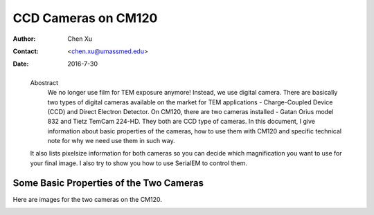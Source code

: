 .. _ccd_cm120:

CCD Cameras on CM120
====================

:Author: Chen Xu
:Contact: <chen.xu@umassmed.edu>
:Date: 2016-7-30

.. _glossary:

  Abostract
    We no longer use film for TEM exposure anymore! Instead, we use digital camera. There are basically two types of digital 
    cameras available on the market for TEM applications - Charge-Coupled Device (CCD) and Direct Electron Detector. On CM120, 
    there are two cameras installed - Gatan Orius model 832 and Tietz TemCam 224-HD. They both are CCD type of cameras. In this 
    document, I give information about basic properties of the cameras, how to use them with CM120 and specific technical note 
    for why we need use them in such way.

  It also lists pixelsize information for both cameras so you can decide which magnification you want to use for your final image. 
  I also try to show you how to use SerialEM to control them.

.. _property:

Some Basic Properties of the Two Cameras
----------------------------------------

Here are images for the two cameras on the CM120.

.. image:: picture.jpeg
   :height: 100px
   :width: 200 px
   :scale: 50 %
   :alt: alternate text
   :align: right
